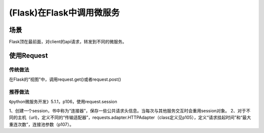(Flask)在Flask中调用微服务
================================
场景
-----
Flask顶在最前面，对client的api请求，转发到不同的微服务。

使用Request
-----------------
传统做法
^^^^^^^^^^^^^
在Flask的“视图”中，调用request.get()或者request.post()

推荐做法
^^^^^^^^^^^^^
《python微服务开发》5.1.1，p106，使用request.session

1、创建一个session，书中称为“连接器”，保存一些公共请求头信息。当每次与其他服务交互时会重用session对象。
2、对于不同的主机（url)，定义不同的“传输适配器”，requests.adapter.HTTPAdapter（class定义见p105），定义“请求挂起时间”和“最大重连次数”，连接池参数（p107）。